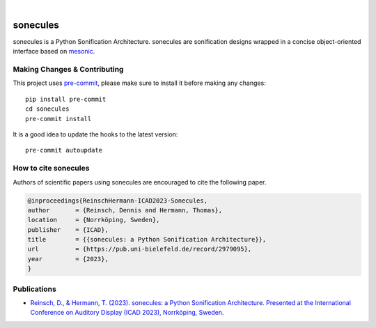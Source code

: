 .. These are examples of badges you might want to add to your README:
   please update the URLs accordingly

    .. image:: https://api.cirrus-ci.com/github/<USER>/sonecules.svg?branch=main
        :alt: Built Status
        :target: https://cirrus-ci.com/github/<USER>/sonecules
    .. image:: https://readthedocs.org/projects/sonecules/badge/?version=latest
        :alt: ReadTheDocs
        :target: https://sonecules.readthedocs.io/en/stable/
    .. image:: https://img.shields.io/coveralls/github/<USER>/sonecules/main.svg
        :alt: Coveralls
        :target: https://coveralls.io/r/<USER>/sonecules
    .. image:: https://img.shields.io/pypi/v/sonecules.svg
        :alt: PyPI-Server
        :target: https://pypi.org/project/sonecules/
    .. image:: https://img.shields.io/conda/vn/conda-forge/sonecules.svg
        :alt: Conda-Forge
        :target: https://anaconda.org/conda-forge/sonecules
    .. image:: https://pepy.tech/badge/sonecules/month
        :alt: Monthly Downloads
        :target: https://pepy.tech/project/sonecules
    .. image:: https://img.shields.io/twitter/url/http/shields.io.svg?style=social&label=Twitter
        :alt: Twitter
        :target: https://twitter.com/sonecules

.. image:: https://img.shields.io/badge/pre--commit-enabled-brightgreen?logo=pre-commit&logoColor=white
   :target: https://github.com/pre-commit/pre-commit
   :alt: pre-commit

.. image:: https://img.shields.io/badge/code%20style-black-000000.svg
    :target: https://github.com/psf/black
    :alt: black

.. image:: https://img.shields.io/badge/-PyScaffold-005CA0?logo=pyscaffold
    :alt: Project generated with PyScaffold
    :target: https://pyscaffold.org/

|

=========
sonecules
=========


sonecules is a Python Sonification Architecture.
sonecules are sonification designs wrapped in a concise object-oriented interface based on `mesonic <https://github.com/interactive-sonification/mesonic/>`_.


.. _pyscaffold-notes:

Making Changes & Contributing
=============================

This project uses `pre-commit`_, please make sure to install it before making any
changes::

    pip install pre-commit
    cd sonecules
    pre-commit install

It is a good idea to update the hooks to the latest version::

    pre-commit autoupdate

.. _pre-commit: https://pre-commit.com/


How to cite sonecules
=====================

Authors of scientific papers using sonecules are encouraged to cite the following paper.

.. code-block:: none

    @inproceedings{ReinschHermann-ICAD2023-Sonecules,
    author       = {Reinsch, Dennis and Hermann, Thomas},
    location     = {Norrköping, Sweden},
    publisher    = {ICAD},
    title        = {{sonecules: a Python Sonification Architecture}},
    url          = {https://pub.uni-bielefeld.de/record/2979095},
    year         = {2023},
    }

Publications
============

* `Reinsch, D., & Hermann, T. (2023). sonecules: a Python Sonification Architecture. Presented at the International Conference on Auditory Display (ICAD 2023), Norrköping, Sweden. <https://pub.uni-bielefeld.de/download/2979095/2982363/ReinschHermann-ICAD2023-Sonecules.pdf>`_
